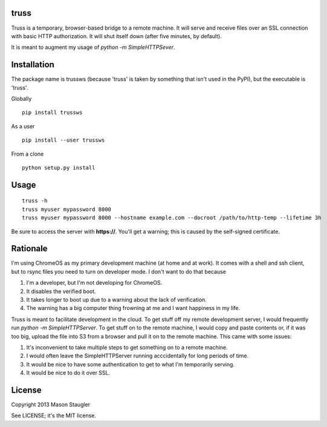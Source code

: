 truss
=====

Truss is a temporary, browser-based bridge to a remote machine. It will serve
and receive files over an SSL connection with basic HTTP authorization. It will
shut itself down (after five minutes, by default).

It is meant to augment my usage of `python -m SimpleHTTPSever`.


Installation
============

The package name is trussws (because 'truss' is taken by something that isn't
used in the PyPI), but the executable is 'truss'.

Globally ::

    pip install trussws

As a user ::

    pip install --user trussws

From a clone ::

    python setup.py install


Usage
=====

::

    truss -h
    truss myuser mypassword 8000
    truss myuser mypassword 8000 --hostname example.com --docroot /path/to/http-temp --lifetime 3h

Be sure to access the server with **https://**. You'll get a warning; this is
caused by the self-signed certificate.


Rationale
=========

I'm using ChromeOS as my primary development machine (at home and at work). It
comes with a shell and ssh client, but to rsync files you need to turn on
developer mode. I don't want to do that because

#. I'm a developer, but I'm not developing for ChromeOS.
#. It disables the verified boot.
#. It takes longer to boot up due to a warning about the lack of verification.
#. The warning has a big computer thing frowning at me and I want happiness in
   my life.

Truss is meant to facilitate development in the cloud. To get stuff off my
remote development server, I would frequently run `python -m SimpleHTTPServer`.
To get stuff on to the remote machine, I would copy and paste contents or, if
it was too big, upload the file into S3 from a browser and pull it on to the
remote machine. This came with some issues:

#. It's inconvenient to take multiple steps to get something on to a remote
   machine.
#. I would often leave the SimpleHTTPServer running acccidentally for long
   periods of time.
#. It would be nice to have some authentication to get to what I'm temporarily
   serving.
#. It would be nice to do it over SSL.


License
=======

Copyright 2013 Mason Staugler

See LICENSE; it's the MIT license.
